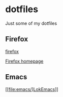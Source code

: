 * dotfiles

Just some of my dotfiles

** Firefox
[[file:firefox/][firefox]]

[[file:firefox/home.html][Firefox homepage]]

** Emacs

[[file:emacs/]LokEmacs]]
